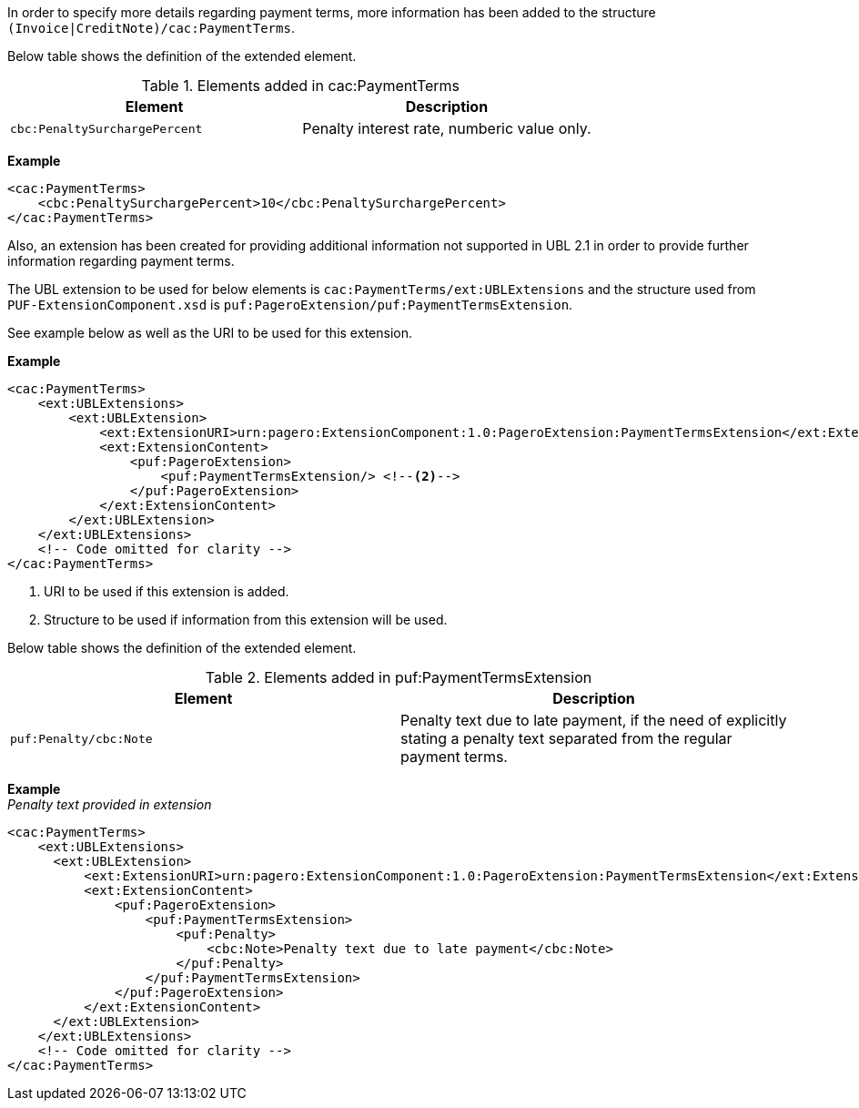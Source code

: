 In order to specify more details regarding payment terms, more information has been added to the structure `(Invoice|CreditNote)/cac:PaymentTerms`.

Below table shows the definition of the extended element.

.Elements added in cac:PaymentTerms
|===
|Element |Description

|`cbc:PenaltySurchargePercent`
|Penalty interest rate, numberic value only.
|===

*Example*
[source,xml]
----
<cac:PaymentTerms>
    <cbc:PenaltySurchargePercent>10</cbc:PenaltySurchargePercent>
</cac:PaymentTerms>
----

Also, an extension has been created for providing additional information not supported in UBL 2.1 in order to provide further information regarding payment terms. +

The UBL extension to be used for below elements is `cac:PaymentTerms/ext:UBLExtensions` and the structure used from `PUF-ExtensionComponent.xsd` is `puf:PageroExtension/puf:PaymentTermsExtension`. +

See example below as well as the URI to be used for this extension.

*Example*
[source,xml]
----
<cac:PaymentTerms>
    <ext:UBLExtensions>
        <ext:UBLExtension>
            <ext:ExtensionURI>urn:pagero:ExtensionComponent:1.0:PageroExtension:PaymentTermsExtension</ext:ExtensionURI> <!--1-->
            <ext:ExtensionContent>
                <puf:PageroExtension>
                    <puf:PaymentTermsExtension/> <!--2-->
                </puf:PageroExtension>
            </ext:ExtensionContent>
        </ext:UBLExtension>
    </ext:UBLExtensions>
    <!-- Code omitted for clarity -->
</cac:PaymentTerms>
----
<1> URI to be used if this extension is added.
<2> Structure to be used if information from this extension will be used.

Below table shows the definition of the extended element.

.Elements added in puf:PaymentTermsExtension
|===
|Element |Description

|`puf:Penalty/cbc:Note`
|Penalty text due to late payment, if the need of explicitly stating a penalty text separated from the regular payment terms.
|===

*Example* +
_Penalty text provided in extension_
[source,xml]
----
<cac:PaymentTerms>
    <ext:UBLExtensions>
      <ext:UBLExtension>
          <ext:ExtensionURI>urn:pagero:ExtensionComponent:1.0:PageroExtension:PaymentTermsExtension</ext:ExtensionURI>
          <ext:ExtensionContent>
              <puf:PageroExtension>
                  <puf:PaymentTermsExtension>
                      <puf:Penalty>
                          <cbc:Note>Penalty text due to late payment</cbc:Note>
                      </puf:Penalty>
                  </puf:PaymentTermsExtension>
              </puf:PageroExtension>
          </ext:ExtensionContent>
      </ext:UBLExtension>
    </ext:UBLExtensions>
    <!-- Code omitted for clarity -->
</cac:PaymentTerms>
----
